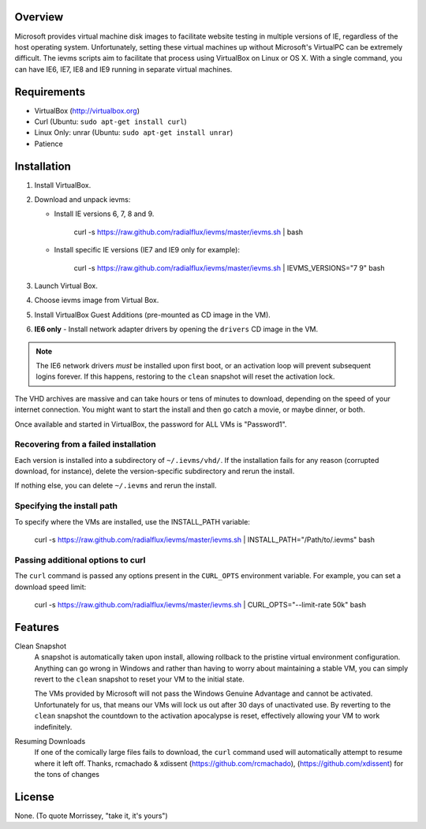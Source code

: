 Overview
========

Microsoft provides virtual machine disk images to facilitate website testing 
in multiple versions of IE, regardless of the host operating system. 
Unfortunately, setting these virtual machines up without Microsoft's VirtualPC
can be extremely difficult. The ievms scripts aim to facilitate that process using
VirtualBox on Linux or OS X. With a single command, you can have IE6, IE7, IE8
and IE9 running in separate virtual machines.

.. image:: http://pledgie.com/campaigns/15995.png?skin_name=chrome
   :alt: Click here to lend your support to ievms and make a donation at pledgie.com!
   :target: http://pledgie.com/campaigns/15995


Requirements
============

* VirtualBox (http://virtualbox.org)
* Curl (Ubuntu: ``sudo apt-get install curl``)
* Linux Only: unrar (Ubuntu: ``sudo apt-get install unrar``)
* Patience


Installation
============

1. Install VirtualBox.

2. Download and unpack ievms:

   * Install IE versions 6, 7, 8 and 9.

         curl -s https://raw.github.com/radialflux/ievms/master/ievms.sh | bash

   * Install specific IE versions (IE7 and IE9 only for example):

         curl -s https://raw.github.com/radialflux/ievms/master/ievms.sh | IEVMS_VERSIONS="7 9" bash

3. Launch Virtual Box.

4. Choose ievms image from Virtual Box.

5. Install VirtualBox Guest Additions (pre-mounted as CD image in the VM).

6. **IE6 only** - Install network adapter drivers by opening the ``drivers`` CD image in the VM.

.. note:: The IE6 network drivers *must* be installed upon first boot, or an
   activation loop will prevent subsequent logins forever. If this happens, 
   restoring to the ``clean`` snapshot will reset the activation lock.

The VHD archives are massive and can take hours or tens of minutes to 
download, depending on the speed of your internet connection. You might want
to start the install and then go catch a movie, or maybe dinner, or both. 

Once available and started in VirtualBox, the password for ALL VMs is "Password1".


Recovering from a failed installation
-------------------------------------

Each version is installed into a subdirectory of ``~/.ievms/vhd/``. If the installation fails
for any reason (corrupted download, for instance), delete the version-specific subdirectory
and rerun the install.

If nothing else, you can delete ``~/.ievms`` and rerun the install.


Specifying the install path
---------------------------

To specify where the VMs are installed, use the INSTALL_PATH variable:

    curl -s https://raw.github.com/radialflux/ievms/master/ievms.sh | INSTALL_PATH="/Path/to/.ievms" bash


Passing additional options to curl
----------------------------------

The ``curl`` command is passed any options present in the ``CURL_OPTS`` 
environment variable. For example, you can set a download speed limit:

    curl -s https://raw.github.com/radialflux/ievms/master/ievms.sh | CURL_OPTS="--limit-rate 50k" bash


Features
========

Clean Snapshot
    A snapshot is automatically taken upon install, allowing rollback to the
    pristine virtual environment configuration. Anything can go wrong in 
    Windows and rather than having to worry about maintaining a stable VM,
    you can simply revert to the ``clean`` snapshot to reset your VM to the
    initial state.

    The VMs provided by Microsoft will not pass the Windows Genuine Advantage
    and cannot be activated. Unfortunately for us, that means our VMs will
    lock us out after 30 days of unactivated use. By reverting to the 
    ``clean`` snapshot the countdown to the activation apocalypse is reset,
    effectively allowing your VM to work indefinitely.


Resuming Downloads
    If one of the comically large files fails to download, the ``curl`` 
    command used will automatically attempt to resume where it left off. 
    Thanks, rcmachado & xdissent (https://github.com/rcmachado), (https://github.com/xdissent) for the tons of changes


License
=======

None. (To quote Morrissey, "take it, it's yours")
